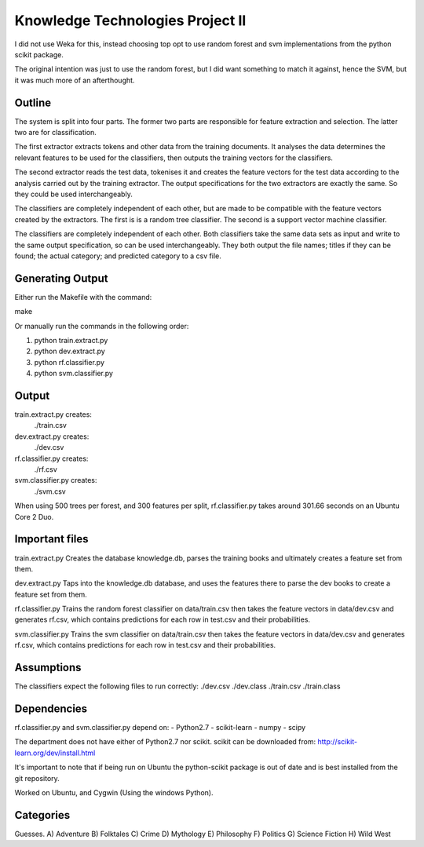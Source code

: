 Knowledge Technologies Project II
=================================

I did not use Weka for this, instead choosing top opt to use random forest and
svm implementations from the python scikit package.

The original intention was just to use the random forest, but I did want
something to match it against, hence the SVM, but it was much more of an
afterthought.

Outline
-------
The system is split into four parts. The former two parts are responsible for
feature extraction and selection. The latter two are for classification.

The first extractor extracts tokens and other data from the training documents.
It analyses the data determines the relevant features to be used for the
classifiers, then outputs the training vectors for the classifiers. 

The second extractor reads the test data, tokenises it and creates the feature
vectors for the test data according to the analysis carried out by the training
extractor. The output specifications for the two extractors are exactly the
same. So they could be used interchangeably.

The classifiers are completely independent of each other, but are made to be
compatible with the feature vectors created by the extractors. The first is is a
random tree classifier. The second is a support vector machine classifier.

The classifiers are completely independent of each other. Both classifiers take
the same data sets as input and write to the same output specification, so can
be used interchangeably. They both output the file names; titles if they can be
found; the actual category; and predicted category to a csv file.

Generating Output
-----------------
Either run the Makefile with the command:

make

Or manually run the commands in the following order:

1) python train.extract.py
2) python dev.extract.py
3) python rf.classifier.py
4) python svm.classifier.py

Output
------
train.extract.py creates:
    ./train.csv

dev.extract.py creates:
    ./dev.csv

rf.classifier.py creates:
    ./rf.csv

svm.classifier.py creates:
    ./svm.csv

When using 500 trees per forest, and 300 features per split, rf.classifier.py
takes around 301.66 seconds on an Ubuntu Core 2 Duo.

Important files
---------------
train.extract.py 
Creates the database knowledge.db, parses the training books
and ultimately creates a feature set from them.

dev.extract.py
Taps into the knowledge.db database, and uses the features there to parse the
dev books to create a feature set from them.

rf.classifier.py
Trains the random forest classifier on data/train.csv then takes the feature
vectors in data/dev.csv and generates rf.csv, which contains predictions for
each row in test.csv and their probabilities.


svm.classifier.py
Trains the svm classifier on data/train.csv then takes the feature
vectors in data/dev.csv and generates rf.csv, which contains predictions for
each row in test.csv and their probabilities.

Assumptions
-----------
The classifiers expect the following files to run correctly:
./dev.csv
./dev.class
./train.csv
./train.class

Dependencies
------------
rf.classifier.py and svm.classifier.py depend on: 
- Python2.7
- scikit-learn
- numpy
- scipy

The department does not have either of Python2.7 nor scikit.  scikit can be
downloaded from:
http://scikit-learn.org/dev/install.html

It's important to note that if being run on Ubuntu the python-scikit package is
out of date and is best installed from the git repository.

Worked on Ubuntu, and Cygwin (Using the windows Python).

Categories
----------
Guesses.
A) Adventure
B) Folktales
C) Crime
D) Mythology
E) Philosophy
F) Politics
G) Science Fiction
H) Wild West
